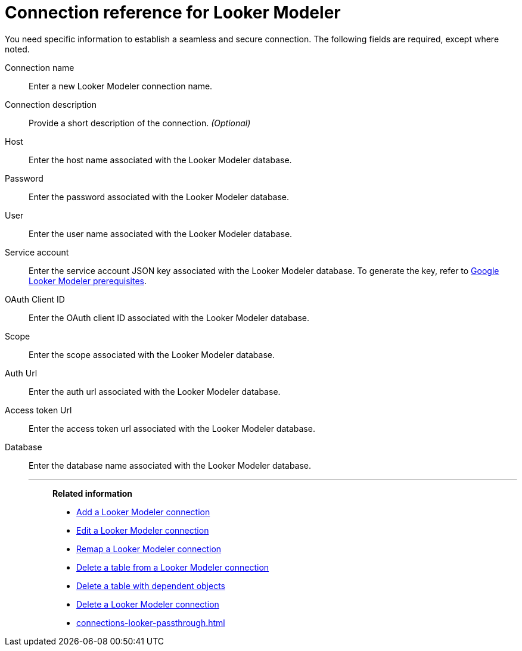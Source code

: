 = Connection reference for {connection}
:last_updated: 11/13/2023
:page-aliases:
:linkattrs:
:page-layout: default-cloud
:experimental:
:connection: Looker Modeler
:page-aliases: connections-looker-ml-reference.adoc
:description: Learn the specific information needed to establish a secure connection to Looker Modeler.
:jira: SCAL-161198

You need specific information to establish a seamless and secure connection.
The following fields are required, except where noted.

Connection name:: Enter a new {connection} connection name.
Connection description:: Provide a short description of the connection. _(Optional)_
Host:: Enter the host name associated with the {connection} database.
Password:: Enter the password associated with the {connection} database.
User:: Enter the user name associated with the {connection} database.
Service account:: Enter the service account JSON key associated with the {connection} database. To generate the key, refer to xref:connections-gbq-prerequisites.adoc#service-account[Google {connection} prerequisites].
OAuth Client ID:: Enter the OAuth client ID associated with the {connection} database.
Scope:: Enter the scope associated with the {connection} database.
Auth Url:: Enter the auth url associated with the {connection} database.
Access token Url:: Enter the access token url associated with the {connection} database.
Database:: Enter the database name associated with the {connection} database.
'''
> **Related information**
>
> * xref:connections-looker-add.adoc[Add a {connection} connection]
> * xref:connections-looker-edit.adoc[Edit a {connection} connection]
> * xref:connections-looker-remap.adoc[Remap a {connection} connection]
> * xref:connections-looker-delete-table.adoc[Delete a table from a {connection} connection]
> * xref:connections-looker-delete-table-dependencies.adoc[Delete a table with dependent objects]
> * xref:connections-looker-delete.adoc[Delete a {connection} connection]
> * xref:connections-looker-passthrough.adoc[]